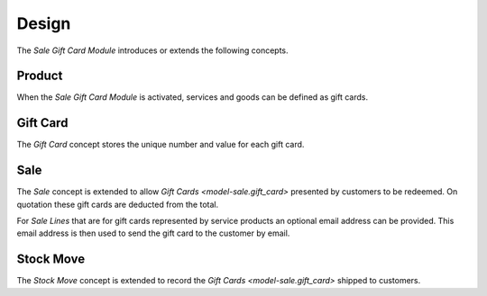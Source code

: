 ******
Design
******

The *Sale Gift Card Module* introduces or extends the following concepts.

.. _concept-product:

Product
=======

When the *Sale Gift Card Module* is activated, services and goods can be
defined as gift cards.

.. seealso::

   The `Product <product:concept-product>` concept is introduced by the
   :doc:`Product Module <product:index>`.

.. _model-sale.gift_card:

Gift Card
=========

The *Gift Card* concept stores the unique number and value for each gift card.

.. seealso::

   Gift cards can be seen by opening the main menu item:

      |Sales --> Gift Cards|__

      .. |Sales --> Gift Cards| replace:: :menuselection:`Sales --> Gift Cards`
      __ https://demo.tryton.org/model/sale.gift_card

.. _model-sale.sale:

Sale
====

The *Sale* concept is extended to allow `Gift Cards <model-sale.gift_card>`
presented by customers to be redeemed.
On quotation these gift cards are deducted from the total.

For *Sale Lines* that are for gift cards represented by service products an
optional email address can be provided.
This email address is then used to send the gift card to the customer by email.

.. seealso::

   The `Sale <sale:model-sale.sale>` concept is introduced by the :doc:`Sale
   Module <sale:index>`.


.. _model-stock.move:

Stock Move
==========

The *Stock Move* concept is extended to record the `Gift Cards
<model-sale.gift_card>` shipped to customers.


.. seealso::

   The `Move <stock:model-stock.move>` concept is introduced by the :doc:`Stock
   Module <stock:index>`.
